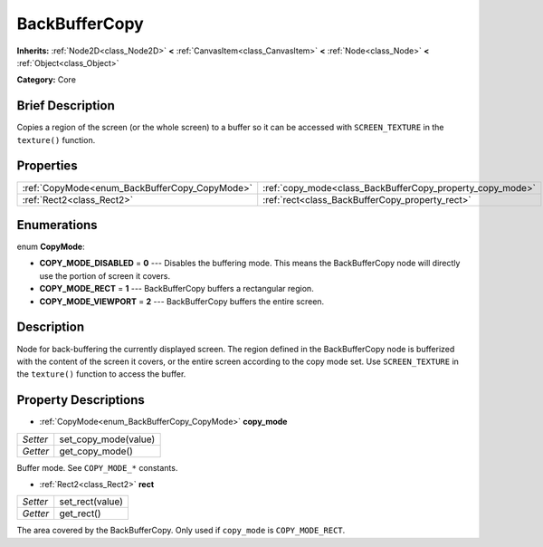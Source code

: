 .. Generated automatically by doc/tools/makerst.py in Godot's source tree.
.. DO NOT EDIT THIS FILE, but the BackBufferCopy.xml source instead.
.. The source is found in doc/classes or modules/<name>/doc_classes.

.. _class_BackBufferCopy:

BackBufferCopy
==============

**Inherits:** :ref:`Node2D<class_Node2D>` **<** :ref:`CanvasItem<class_CanvasItem>` **<** :ref:`Node<class_Node>` **<** :ref:`Object<class_Object>`

**Category:** Core

Brief Description
-----------------

Copies a region of the screen (or the whole screen) to a buffer so it can be accessed with ``SCREEN_TEXTURE`` in the ``texture()`` function.

Properties
----------

+-----------------------------------------------+-----------------------------------------------------------+
| :ref:`CopyMode<enum_BackBufferCopy_CopyMode>` | :ref:`copy_mode<class_BackBufferCopy_property_copy_mode>` |
+-----------------------------------------------+-----------------------------------------------------------+
| :ref:`Rect2<class_Rect2>`                     | :ref:`rect<class_BackBufferCopy_property_rect>`           |
+-----------------------------------------------+-----------------------------------------------------------+

Enumerations
------------

.. _enum_BackBufferCopy_CopyMode:

.. _class_BackBufferCopy_constant_COPY_MODE_DISABLED:

.. _class_BackBufferCopy_constant_COPY_MODE_RECT:

.. _class_BackBufferCopy_constant_COPY_MODE_VIEWPORT:

enum **CopyMode**:

- **COPY_MODE_DISABLED** = **0** --- Disables the buffering mode. This means the BackBufferCopy node will directly use the portion of screen it covers.

- **COPY_MODE_RECT** = **1** --- BackBufferCopy buffers a rectangular region.

- **COPY_MODE_VIEWPORT** = **2** --- BackBufferCopy buffers the entire screen.

Description
-----------

Node for back-buffering the currently displayed screen. The region defined in the BackBufferCopy node is bufferized with the content of the screen it covers, or the entire screen according to the copy mode set. Use ``SCREEN_TEXTURE`` in the ``texture()`` function to access the buffer.

Property Descriptions
---------------------

.. _class_BackBufferCopy_property_copy_mode:

- :ref:`CopyMode<enum_BackBufferCopy_CopyMode>` **copy_mode**

+----------+----------------------+
| *Setter* | set_copy_mode(value) |
+----------+----------------------+
| *Getter* | get_copy_mode()      |
+----------+----------------------+

Buffer mode. See ``COPY_MODE_*`` constants.

.. _class_BackBufferCopy_property_rect:

- :ref:`Rect2<class_Rect2>` **rect**

+----------+-----------------+
| *Setter* | set_rect(value) |
+----------+-----------------+
| *Getter* | get_rect()      |
+----------+-----------------+

The area covered by the BackBufferCopy. Only used if ``copy_mode`` is ``COPY_MODE_RECT``.

